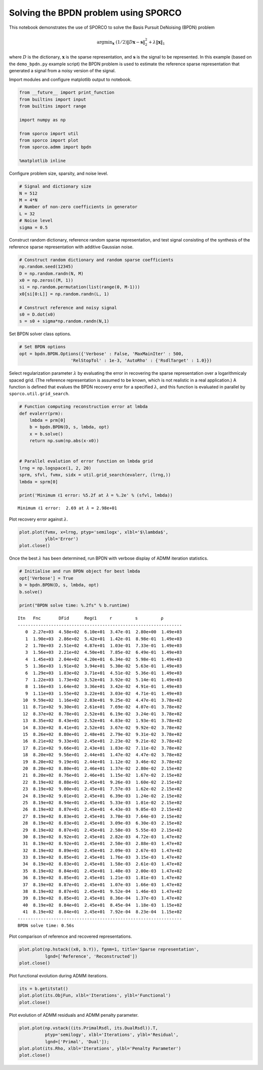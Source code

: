 
Solving the BPDN problem using SPORCO
=====================================

This notebook demonstrates the use of SPORCO to solve the Basis Pursuit
DeNoising (BPDN) problem

.. math:: \mathrm{argmin}_\mathbf{x} \; (1/2) \| D \mathbf{x} - \mathbf{s} \|_2^2 + \lambda \| \mathbf{x} \|_1

where :math:`D` is the dictionary, :math:`\mathbf{x}` is the sparse
representation, and :math:`\mathbf{s}` is the signal to be represented.
In this example (based on the ``demo_bpdn.py`` example script) the BPDN
problem is used to estimate the reference sparse representation that
generated a signal from a noisy version of the signal.

Import modules and configure matplotlib output to notebook.

.. code:: ipython3

    from __future__ import print_function
    from builtins import input
    from builtins import range
    
    import numpy as np
    
    from sporco import util
    from sporco import plot
    from sporco.admm import bpdn
    
    %matplotlib inline

Configure problem size, sparsity, and noise level.

.. code:: ipython3

    # Signal and dictionary size
    N = 512
    M = 4*N
    # Number of non-zero coefficients in generator
    L = 32
    # Noise level
    sigma = 0.5

Construct random dictionary, reference random sparse representation, and
test signal consisting of the synthesis of the reference sparse
representation with additive Gaussian noise.

.. code:: ipython3

    # Construct random dictionary and random sparse coefficients
    np.random.seed(12345)
    D = np.random.randn(N, M)
    x0 = np.zeros((M, 1))
    si = np.random.permutation(list(range(0, M-1)))
    x0[si[0:L]] = np.random.randn(L, 1)
    
    # Construct reference and noisy signal
    s0 = D.dot(x0)
    s = s0 + sigma*np.random.randn(N,1)

Set BPDN solver class options.

.. code:: ipython3

    # Set BPDN options
    opt = bpdn.BPDN.Options({'Verbose' : False, 'MaxMainIter' : 500,
                        'RelStopTol' : 1e-3, 'AutoRho' : {'RsdlTarget' : 1.0}})

Select regularization parameter :math:`\lambda` by evaluating the error
in recovering the sparse representation over a logarithmicaly spaced
grid. (The reference representation is assumed to be known, which is not
realistic in a real application.) A function is defined that evalues the
BPDN recovery error for a specified :math:`\lambda`, and this function
is evaluated in parallel by ``sporco.util.grid_search``.

.. code:: ipython3

    # Function computing reconstruction error at lmbda
    def evalerr(prm):
        lmbda = prm[0]
        b = bpdn.BPDN(D, s, lmbda, opt)
        x = b.solve()
        return np.sum(np.abs(x-x0))
    
    
    # Parallel evalution of error function on lmbda grid
    lrng = np.logspace(1, 2, 20)
    sprm, sfvl, fvmx, sidx = util.grid_search(evalerr, (lrng,))
    lmbda = sprm[0]
    
    print('Minimum ℓ1 error: %5.2f at 𝜆 = %.2e' % (sfvl, lmbda))


.. parsed-literal::

    Minimum ℓ1 error:  2.69 at 𝜆 = 2.98e+01


Plot recovery error against :math:`\lambda`.

.. code:: ipython3

    plot.plot(fvmx, x=lrng, ptyp='semilogx', xlbl='$\lambda$',
              ylbl='Error')
    plot.close()



.. image:: demo_bpdn_files/demo_bpdn_13_0.png


Once the best :math:`\lambda` has been determined, run BPDN with verbose
display of ADMM iteration statistics.

.. code:: ipython3

    # Initialise and run BPDN object for best lmbda
    opt['Verbose'] = True
    b = bpdn.BPDN(D, s, lmbda, opt)
    b.solve()
    
    print("BPDN solve time: %.2fs" % b.runtime)


.. parsed-literal::

    Itn   Fnc       DFid      Regℓ1     r         s         ρ         
    ----------------------------------------------------------------
       0  2.27e+03  4.58e+02  6.10e+01  3.47e-01  2.80e+00  1.49e+03
       1  1.90e+03  2.86e+02  5.42e+01  1.42e-01  8.98e-01  1.49e+03
       2  1.70e+03  2.51e+02  4.87e+01  1.03e-01  7.33e-01  1.49e+03
       3  1.56e+03  2.21e+02  4.50e+01  7.85e-02  6.49e-01  1.49e+03
       4  1.45e+03  2.04e+02  4.20e+01  6.34e-02  5.98e-01  1.49e+03
       5  1.36e+03  1.91e+02  3.94e+01  5.30e-02  5.63e-01  1.49e+03
       6  1.29e+03  1.83e+02  3.71e+01  4.51e-02  5.36e-01  1.49e+03
       7  1.22e+03  1.73e+02  3.52e+01  3.92e-02  5.14e-01  1.49e+03
       8  1.16e+03  1.64e+02  3.36e+01  3.42e-02  4.91e-01  1.49e+03
       9  1.11e+03  1.55e+02  3.22e+01  3.03e-02  4.71e-01  1.49e+03
      10  9.59e+02  1.16e+02  2.83e+01  9.25e-02  4.47e-01  3.78e+02
      11  8.71e+02  9.30e+01  2.61e+01  7.69e-02  4.07e-01  3.78e+02
      12  8.37e+02  8.78e+01  2.52e+01  6.19e-02  3.24e-01  3.78e+02
      13  8.35e+02  8.43e+01  2.52e+01  4.83e-02  1.93e-01  3.78e+02
      14  8.33e+02  8.41e+01  2.52e+01  3.67e-02  9.92e-02  3.78e+02
      15  8.26e+02  8.80e+01  2.48e+01  2.79e-02  9.31e-02  3.78e+02
      16  8.21e+02  9.33e+01  2.45e+01  2.23e-02  9.21e-02  3.78e+02
      17  8.21e+02  9.66e+01  2.43e+01  1.83e-02  7.11e-02  3.78e+02
      18  8.20e+02  9.56e+01  2.44e+01  1.47e-02  4.47e-02  3.78e+02
      19  8.20e+02  9.19e+01  2.44e+01  1.12e-02  3.46e-02  3.78e+02
      20  8.20e+02  8.80e+01  2.46e+01  1.37e-02  2.80e-02  2.15e+02
      21  8.20e+02  8.76e+01  2.46e+01  1.15e-02  1.67e-02  2.15e+02
      22  8.19e+02  8.88e+01  2.45e+01  9.26e-03  1.60e-02  2.15e+02
      23  8.19e+02  9.00e+01  2.45e+01  7.57e-03  1.62e-02  2.15e+02
      24  8.19e+02  9.01e+01  2.45e+01  6.39e-03  1.24e-02  2.15e+02
      25  8.19e+02  8.94e+01  2.45e+01  5.33e-03  1.01e-02  2.15e+02
      26  8.19e+02  8.87e+01  2.45e+01  4.43e-03  9.05e-03  2.15e+02
      27  8.19e+02  8.83e+01  2.45e+01  3.70e-03  7.64e-03  2.15e+02
      28  8.19e+02  8.83e+01  2.45e+01  3.09e-03  6.30e-03  2.15e+02
      29  8.19e+02  8.87e+01  2.45e+01  2.58e-03  5.55e-03  2.15e+02
      30  8.19e+02  8.92e+01  2.45e+01  2.82e-03  4.72e-03  1.47e+02
      31  8.19e+02  8.92e+01  2.45e+01  2.50e-03  2.88e-03  1.47e+02
      32  8.19e+02  8.89e+01  2.45e+01  2.09e-03  2.67e-03  1.47e+02
      33  8.19e+02  8.85e+01  2.45e+01  1.76e-03  3.15e-03  1.47e+02
      34  8.19e+02  8.83e+01  2.45e+01  1.58e-03  2.61e-03  1.47e+02
      35  8.19e+02  8.84e+01  2.45e+01  1.40e-03  2.00e-03  1.47e+02
      36  8.19e+02  8.85e+01  2.45e+01  1.21e-03  1.81e-03  1.47e+02
      37  8.19e+02  8.87e+01  2.45e+01  1.07e-03  1.66e-03  1.47e+02
      38  8.19e+02  8.87e+01  2.45e+01  9.52e-04  1.46e-03  1.47e+02
      39  8.19e+02  8.85e+01  2.45e+01  8.36e-04  1.37e-03  1.47e+02
      40  8.19e+02  8.84e+01  2.45e+01  8.45e-04  1.18e-03  1.15e+02
      41  8.19e+02  8.84e+01  2.45e+01  7.92e-04  8.23e-04  1.15e+02
    ----------------------------------------------------------------
    BPDN solve time: 0.56s


Plot comparison of reference and recovered representations.

.. code:: ipython3

    plot.plot(np.hstack((x0, b.Y)), fgnm=1, title='Sparse representation',
              lgnd=['Reference', 'Reconstructed'])
    plot.close()



.. image:: demo_bpdn_files/demo_bpdn_17_0.png


Plot functional evolution during ADMM iterations.

.. code:: ipython3

    its = b.getitstat()
    plot.plot(its.ObjFun, xlbl='Iterations', ylbl='Functional')
    plot.close()



.. image:: demo_bpdn_files/demo_bpdn_19_0.png


Plot evolution of ADMM residuals and ADMM penalty parameter.

.. code:: ipython3

    plot.plot(np.vstack((its.PrimalRsdl, its.DualRsdl)).T,
              ptyp='semilogy', xlbl='Iterations', ylbl='Residual',
              lgnd=['Primal', 'Dual']);
    plot.plot(its.Rho, xlbl='Iterations', ylbl='Penalty Parameter')
    plot.close()



.. image:: demo_bpdn_files/demo_bpdn_21_0.png



.. image:: demo_bpdn_files/demo_bpdn_21_1.png

